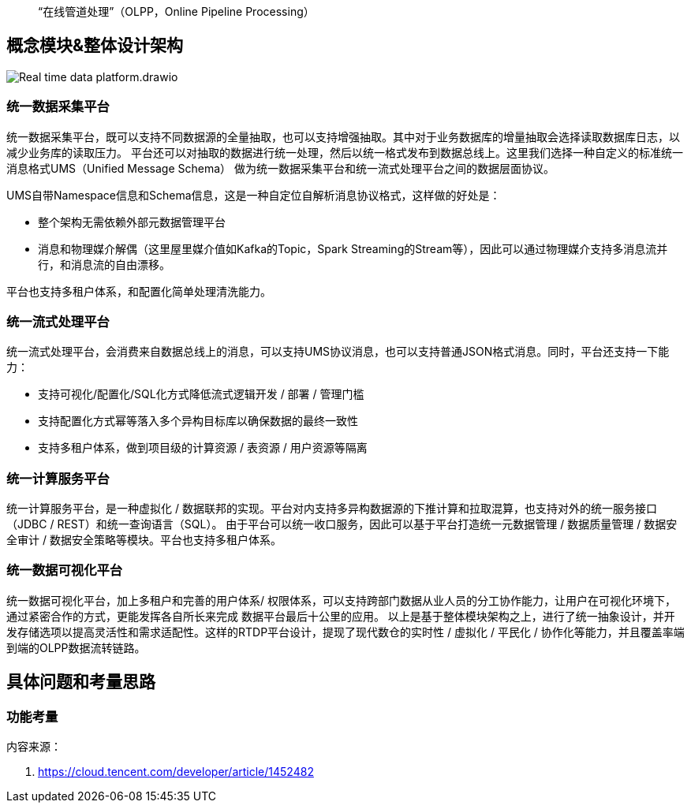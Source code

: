 
> “在线管道处理”（OLPP，Online Pipeline Processing）

== 概念模块&整体设计架构

image::Real-time_data_platform.drawio.png[]

=== 统一数据采集平台

统一数据采集平台，既可以支持不同数据源的全量抽取，也可以支持增强抽取。其中对于业务数据库的增量抽取会选择读取数据库日志，以减少业务库的读取压力。
平台还可以对抽取的数据进行统一处理，然后以统一格式发布到数据总线上。这里我们选择一种自定义的标准统一消息格式UMS（Unified Message Schema）
做为统一数据采集平台和统一流式处理平台之间的数据层面协议。

UMS自带Namespace信息和Schema信息，这是一种自定位自解析消息协议格式，这样做的好处是：

* 整个架构无需依赖外部元数据管理平台
* 消息和物理媒介解偶（这里屋里媒介值如Kafka的Topic，Spark Streaming的Stream等），因此可以通过物理媒介支持多消息流并行，和消息流的自由漂移。

平台也支持多租户体系，和配置化简单处理清洗能力。

=== 统一流式处理平台

统一流式处理平台，会消费来自数据总线上的消息，可以支持UMS协议消息，也可以支持普通JSON格式消息。同时，平台还支持一下能力：

* 支持可视化/配置化/SQL化方式降低流式逻辑开发 / 部署 / 管理门槛
* 支持配置化方式幂等落入多个异构目标库以确保数据的最终一致性
* 支持多租户体系，做到项目级的计算资源 / 表资源 / 用户资源等隔离

=== 统一计算服务平台

统一计算服务平台，是一种虚拟化 / 数据联邦的实现。平台对内支持多异构数据源的下推计算和拉取混算，也支持对外的统一服务接口（JDBC / REST）和统一查询语言（SQL）。
由于平台可以统一收口服务，因此可以基于平台打造统一元数据管理 / 数据质量管理 / 数据安全审计 / 数据安全策略等模块。平台也支持多租户体系。

=== 统一数据可视化平台

统一数据可视化平台，加上多租户和完善的用户体系/ 权限体系，可以支持跨部门数据从业人员的分工协作能力，让用户在可视化环境下，通过紧密合作的方式，更能发挥各自所长来完成
数据平台最后十公里的应用。
以上是基于整体模块架构之上，进行了统一抽象设计，并开发存储选项以提高灵活性和需求适配性。这样的RTDP平台设计，提现了现代数仓的实时性 / 虚拟化 / 平民化 / 协作化等能力，并且覆盖率端到端的OLPP数据流转链路。

== 具体问题和考量思路

=== 功能考量

内容来源：

. https://cloud.tencent.com/developer/article/1452482